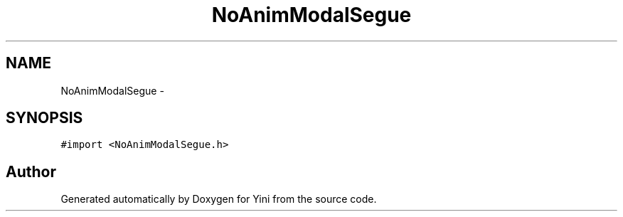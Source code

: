 .TH "NoAnimModalSegue" 3 "Thu Aug 9 2012" "Version 1.0" "Yini" \" -*- nroff -*-
.ad l
.nh
.SH NAME
NoAnimModalSegue \- 
.SH SYNOPSIS
.br
.PP
.PP
\fC#import <NoAnimModalSegue\&.h>\fP

.SH "Author"
.PP 
Generated automatically by Doxygen for Yini from the source code\&.
